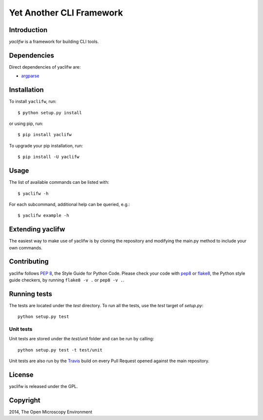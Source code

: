 Yet Another CLI Framework
=========================

|Build Status|

Introduction
------------

`yaclifw` is a framework for building CLI tools.

Dependencies
------------

Direct dependencies of yaclifw are:

- `argparse`_

Installation
------------

To install ``yaclifw``, run::

 $ python setup.py install

or using pip, run::

 $ pip install yaclifw

To upgrade your pip installation, run::

 $ pip install -U yaclifw

Usage
-----

The list of available commands can be listed with::

  $ yaclifw -h

For each subcommand, additional help can be queried, e.g.::

  $ yaclifw example -h

Extending yaclifw
-----------------

The easiest way to make use of yaclifw is by cloning the
repository and modifying the main.py method to include
your own commands.

Contributing
------------

yaclifw follows `PEP 8`_, the Style Guide for Python Code. Please check your
code with pep8_ or flake8_, the Python style guide checkers, by running
``flake8 -v .`` or ``pep8 -v .``.

.. _PEP 8: http://www.python.org/dev/peps/pep-0008/


Running tests
-------------

The tests are located under the `test` directory. To run all the tests, use
the `test` target of `setup.py`::

  python setup.py test

Unit tests
^^^^^^^^^^

Unit tests are stored under the `test/unit` folder and can be run by calling::

  python setup.py test -t test/unit

Unit tests are also run by the Travis_ build on every Pull Request opened
against the main repository.

License
-------

yaclifw is released under the GPL.

Copyright
---------

2014, The Open Microscopy Environment

.. _argparse: http://pypi.python.org/pypi/argparse
.. _pep8: https://pypi.python.org/pypi/pep8
.. _flake8: https://pypi.python.org/pypi/flake8
.. _Travis: https://travis-ci.org/ome/yaclifw

.. |Build Status| image:: https://travis-ci.org/ome/yaclifw.png
   :target: https://travis-ci.org/ome/yaclifw

